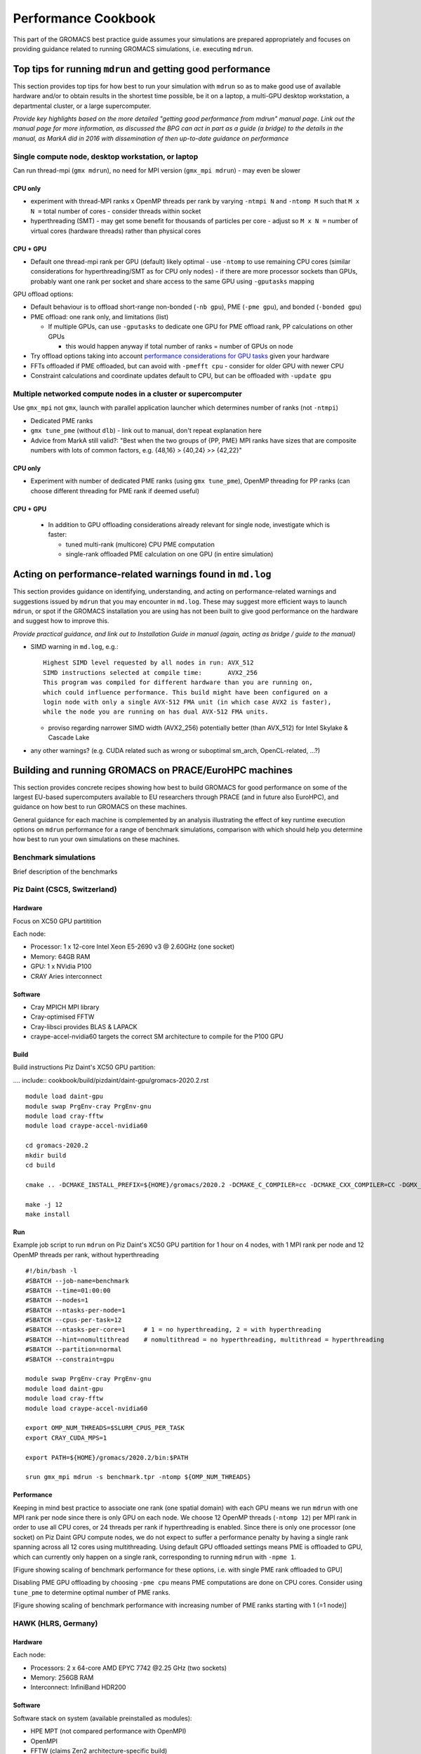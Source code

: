====================
Performance Cookbook
====================

This part of the GROMACS best practice guide assumes your simulations are prepared appropriately and focuses on providing guidance related to running GROMACS simulations, i.e. executing ``mdrun``.


-----------------------------------------------------------
Top tips for running ``mdrun`` and getting good performance
-----------------------------------------------------------
This section provides top tips for how best to run your simulation with ``mdrun`` so as to make good use of available hardware and/or to obtain results in the shortest time possible, be it on a laptop, a multi-GPU desktop workstation, a departmental cluster, or a large supercomputer.


*Provide key highlights based on the more detailed "getting good performance from mdrun" manual page. Link out the manual page for more information, as discussed the BPG can act in part as a guide (a bridge) to the details in the manual, as MarkA did in 2016 with dissemination of then up-to-date guidance on performance*


Single compute node, desktop workstation, or laptop
---------------------------------------------------
Can run thread-mpi (``gmx mdrun``), no need for MPI version (``gmx_mpi mdrun``) - may even be slower


++++++++
CPU only
++++++++
- experiment with thread-MPI ranks x OpenMP threads per rank by varying ``-ntmpi N`` and ``-ntomp M`` such that ``M x N =`` total number of cores
  - consider threads within socket
- hyperthreading (SMT) - may get some benefit for thousands of particles per core
  - adjust so ``M x N =`` number of virtual cores (hardware threads) rather than physical cores

+++++++++
CPU + GPU
+++++++++
- Default one thread-mpi rank per GPU (default) likely optimal
  - use ``-ntomp`` to use remaining CPU cores (similar considerations for hyperthreading/SMT as for CPU only nodes)
  - if there are more processor sockets than GPUs, probably want one rank per socket and share access to the same GPU using ``-gputasks`` mapping

GPU offload options:

- Default behaviour is to offload short-range non-bonded (``-nb gpu``), PME (``-pme gpu``), and bonded (``-bonded gpu``)
- PME offload: one rank only, and limitations (list)

  - If multiple GPUs, can use ``-gputasks`` to dedicate one GPU for PME offload rank, PP calculations on other GPUs

    - this would happen anyway if total number of ranks = number of GPUs on node
    
- Try offload options taking into account `performance considerations for GPU tasks <http://manual.gromacs.org/current/user-guide/mdrun-performance.html#performance-considerations-for-gpu-tasks>`_ given your hardware 
- FFTs offloaded if PME offloaded, but can avoid with ``-pmefft cpu`` - consider for older GPU with newer CPU
- Constraint calculations and coordinate updates default to CPU, but can be offloaded with ``-update gpu``
    


Multiple networked compute nodes in a cluster or supercomputer
--------------------------------------------------------------
Use ``gmx_mpi`` not ``gmx``, launch with parallel application launcher which determines number of ranks (not ``-ntmpi``)

- Dedicated PME ranks
- ``gmx tune_pme`` (without ``dlb``) - link out to manual, don't repeat explanation here
- Advice from MarkA still valid?: "Best when the two groups of {PP, PME} MPI ranks have sizes that are composite numbers with lots of common factors, e.g. {48,16} > {40,24} >> {42,22}"

  
++++++++
CPU only
++++++++
- Experiment with number of dedicated PME ranks (using ``gmx tune_pme``), OpenMP threading for PP ranks (can choose different threading for PME rank if deemed useful)

+++++++++
CPU + GPU
+++++++++
  - In addition to GPU offloading considerations already relevant for single node, investigate which is faster:

    - tuned multi-rank (multicore) CPU PME computation
    - single-rank offloaded PME calculation on one GPU (in entire simulation)






----------------------------------------------------------
Acting on performance-related warnings found in ``md.log``
----------------------------------------------------------
This section provides guidance on identifying, understanding, and acting on performance-related warnings and suggestions issued by ``mdrun`` that you may encounter in ``md.log``. These may suggest more efficient ways to launch ``mdrun``, or spot if the GROMACS installation you are using has not been built to give good performance on the hardware and suggest how to improve this. 


*Provide practical guidance, and link out to Installation Guide in manual (again, acting as bridge / guide to the manual)*


- SIMD warning in ``md.log``, e.g.: ::

   Highest SIMD level requested by all nodes in run: AVX_512
   SIMD instructions selected at compile time:       AVX2_256
   This program was compiled for different hardware than you are running on,
   which could influence performance. This build might have been configured on a
   login node with only a single AVX-512 FMA unit (in which case AVX2 is faster),
   while the node you are running on has dual AVX-512 FMA units.

  - proviso regarding narrower SIMD width (AVX2_256) potentially better (than AVX_512) for Intel Skylake & Cascade Lake
   
- any other warnings? (e.g. CUDA related such as wrong or suboptimal sm_arch, OpenCL-related, ...?)



  
------------------------------------------------------
Building and running GROMACS on PRACE/EuroHPC machines
------------------------------------------------------
This section provides concrete recipes showing how best to build GROMACS for good performance on some of the largest EU-based supercomputers available to EU researchers through PRACE (and in future also EuroHPC), and guidance on how best to run GROMACS on these machines. 

General guidance for each machine is complemented by an analysis illustrating the effect of key runtime execution options on ``mdrun`` performance for a range of benchmark simulations, comparison with which should help you determine how best to run your own simulations on these machines. 


Benchmark simulations
---------------------
Brief description of the benchmarks 





Piz Daint (CSCS, Switzerland)
------------------------------------------------
++++++++
Hardware
++++++++
Focus on XC50 GPU partitition

Each node:

- Processor: 1 x 12-core Intel Xeon E5-2690 v3 @ 2.60GHz (one socket)
- Memory: 64GB RAM
- GPU: 1 x NVidia P100
- CRAY Aries interconnect

++++++++
Software
++++++++
- Cray MPICH MPI library
- Cray-optimised FFTW
- Cray-libsci provides BLAS & LAPACK
- craype-accel-nvidia60 targets the correct SM architecture to compile for the P100 GPU
  
+++++
Build
+++++
Build instructions Piz Daint's XC50 GPU partition: 

.... include:: cookbook/build/pizdaint/daint-gpu/gromacs-2020.2.rst
   
::

   module load daint-gpu
   module swap PrgEnv-cray PrgEnv-gnu
   module load cray-fftw
   module load craype-accel-nvidia60
   
   cd gromacs-2020.2
   mkdir build
   cd build
   
   cmake .. -DCMAKE_INSTALL_PREFIX=${HOME}/gromacs/2020.2 -DCMAKE_C_COMPILER=cc -DCMAKE_CXX_COMPILER=CC -DGMX_MPI=on -DGMX_GPU=on -DGMX_SIMD=AVX2_256 -DGMX_FFT_LIBRARY=fftw3 -DGMX_HWLOC=on
   
   make -j 12
   make install

   
+++
Run
+++
Example job script to run ``mdrun`` on Piz Daint's XC50 GPU partition for 1 hour on 4 nodes, with 1 MPI rank per node and 12 OpenMP threads per rank, without hyperthreading

::

   #!/bin/bash -l
   #SBATCH --job-name=benchmark
   #SBATCH --time=01:00:00
   #SBATCH --nodes=1
   #SBATCH --ntasks-per-node=1
   #SBATCH --cpus-per-task=12
   #SBATCH --ntasks-per-core=1     # 1 = no hyperthreading, 2 = with hyperthreading
   #SBATCH --hint=nomultithread    # nomultithread = no hyperthreading, multithread = hyperthreading
   #SBATCH --partition=normal
   #SBATCH --constraint=gpu
   
   module swap PrgEnv-cray PrgEnv-gnu
   module load daint-gpu
   module load cray-fftw 
   module load craype-accel-nvidia60
   
   export OMP_NUM_THREADS=$SLURM_CPUS_PER_TASK
   export CRAY_CUDA_MPS=1
   
   export PATH=${HOME}/gromacs/2020.2/bin:$PATH
   
   srun gmx_mpi mdrun -s benchmark.tpr -ntomp ${OMP_NUM_THREADS}

   
+++++++++++
Performance
+++++++++++
Keeping in mind best practice to associate one rank (one spatial domain) with each GPU means we run ``mdrun`` with one MPI rank per node since there is only GPU on each node. We choose 12 OpenMP threads (``-ntomp 12``) per MPI rank in order to use all CPU cores, or 24 threads per rank if hyperthreading is enabled. Since there is only one processor (one socket) on Piz Daint GPU compute nodes, we do not expect to suffer a performance penalty by having a single rank spanning across all 12 cores using multithreading. Using default GPU offloaded settings means PME is offloaded to GPU, which can currently only happen on a single rank, corresponding to running ``mdrun`` with ``-npme 1``. 

[Figure showing scaling of benchmark performance for these options, i.e. with single PME rank offloaded to GPU]

Disabling PME GPU offloading by choosing ``-pme cpu`` means PME computations are done on CPU cores. Consider using ``tune_pme`` to determine optimal number of PME ranks.  

[Figure showing scaling of benchmark performance with increasing number of PME ranks starting with 1 (=1 node)] 




HAWK (HLRS, Germany)
--------------------


++++++++
Hardware
++++++++
Each node:

- Processors: 2 x 64-core AMD EPYC 7742 @2.25 GHz (two sockets)
- Memory: 256GB RAM
- Interconnect: InfiniBand HDR200

++++++++
Software
++++++++
Software stack on system (available preinstalled as modules):

- HPE MPT (not compared performance with OpenMPI)
- OpenMPI
- FFTW (claims Zen2 architecture-specific build)

  
+++++
Build
+++++

::

  module load fftw

  cd gromacs-2020.2
  mkdir build
  cd build
  
  cmake .. -DCMAKE_INSTALL_PREFIX=${HOME}/gromacs/2020.2 -DCMAKE_C_COMPILER=mpicc -DCMAKE_CXX_COMPILER=mpicxx -DGMX_MPI=on -DGMX_SIMD=AVX2_256 -DGMX_GPU=off -DGMX_BUILD_SHARED_EXE=off -DBUILD_SHARED_LIBS=off -DGMX_FFT_LIBRARY=fftw3 -DCMAKE_PREFIX_PATH=${FFTW_ROOT}

  make -j 64
  make -j 64 check
  make install
  


+++
Run
+++



+++++++++++
Performance
+++++++++++






Marconi M100 (CINECA, Italy)
----------------------------
++++++++
Hardware
++++++++


+++++
Build
+++++

+++
Run
+++

+++++++++++
Performance
+++++++++++







---------------------------------------------------------------------
GROMACS Reference Benchmarks Performance on PRACE/EuroHPC machines
---------------------------------------------------------------------
This section provides a reference set of benchmark simulation performance results representative of good obtainable performance on PRACE/EuroHPC machines with GROMACS built and run according to best practice outlined in this guide.

These results are intended as a convenient reference to help researchers estimate compute time requirements for their proposed research in preparation for applying to HPC resource allocation calls.










